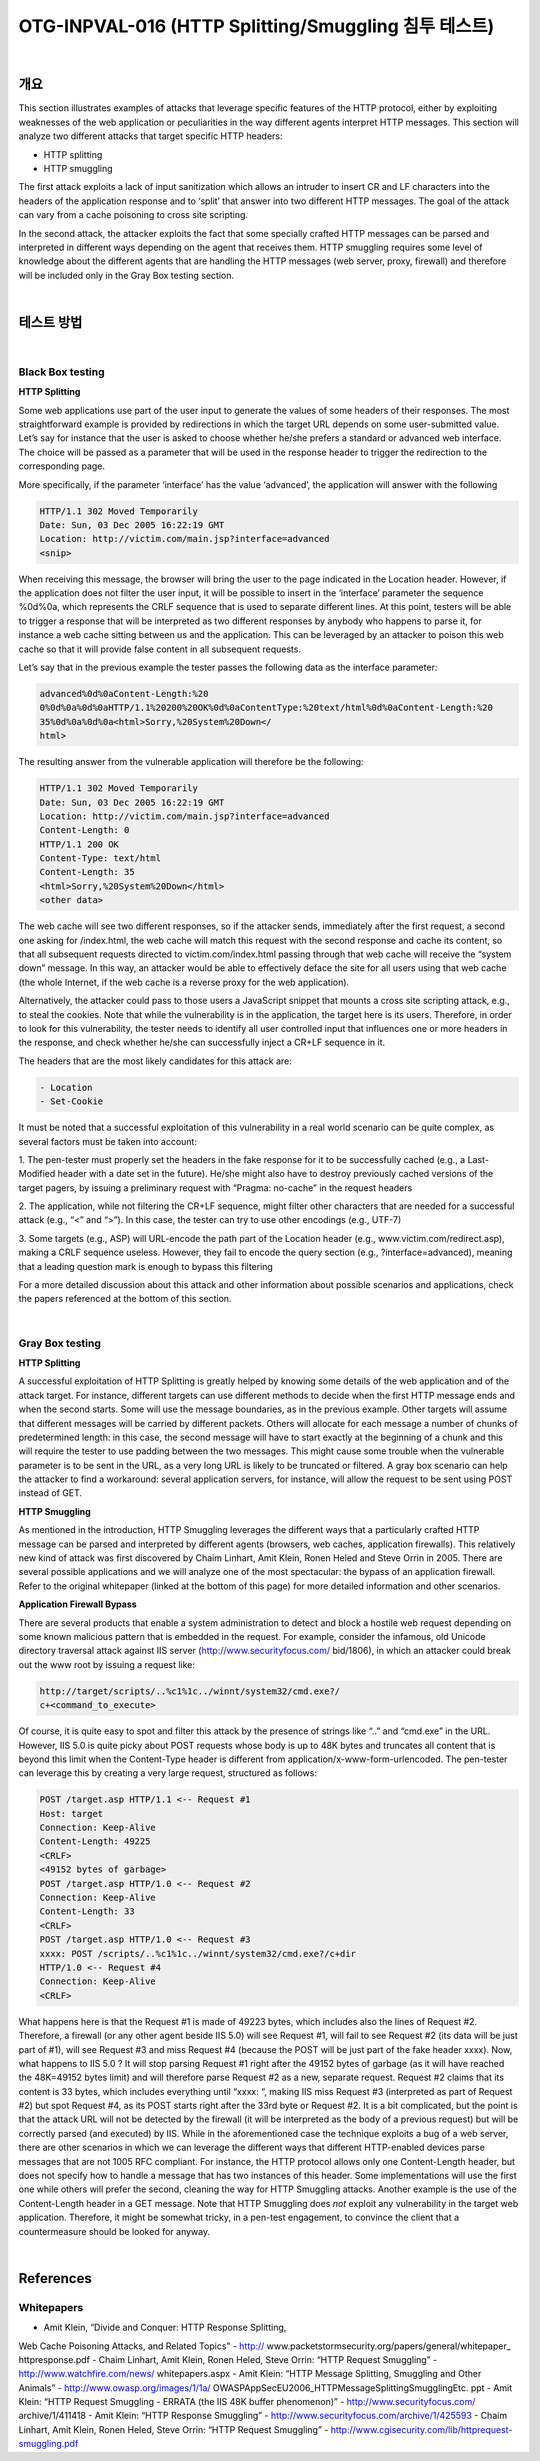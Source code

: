 ============================================================================================
OTG-INPVAL-016 (HTTP Splitting/Smuggling 침투 테스트)
============================================================================================

|

개요
============================================================================================

This section illustrates examples of attacks that leverage specific
features of the HTTP protocol, either by exploiting weaknesses
of the web application or peculiarities in the way different
agents interpret HTTP messages.
This section will analyze two different attacks that target specific
HTTP headers:

- HTTP splitting
- HTTP smuggling

The first attack exploits a lack of input sanitization which allows
an intruder to insert CR and LF characters into the headers of the
application response and to ‘split’ that answer into two different
HTTP messages. The goal of the attack can vary from a cache
poisoning to cross site scripting.

In the second attack, the attacker exploits the fact that some
specially crafted HTTP messages can be parsed and interpreted
in different ways depending on the agent that receives them.
HTTP smuggling requires some level of knowledge about the different
agents that are handling the HTTP messages (web server,
proxy, firewall) and therefore will be included only in the Gray Box
testing section.

|

테스트 방법
============================================================================================

|

Black Box testing
-----------------------------------------------------------------------------------------

**HTTP Splitting**

Some web applications use part of the user input to generate the
values of some headers of their responses. The most straightforward
example is provided by redirections in which the target
URL depends on some user-submitted value. Let’s say for instance
that the user is asked to choose whether he/she prefers
a standard or advanced web interface. The choice will be passed
as a parameter that will be used in the response header to trigger
the redirection to the corresponding page.

More specifically, if the parameter ‘interface’ has the value ‘advanced’,
the application will answer with the following

.. code-block:: html

    HTTP/1.1 302 Moved Temporarily
    Date: Sun, 03 Dec 2005 16:22:19 GMT
    Location: http://victim.com/main.jsp?interface=advanced
    <snip>


When receiving this message, the browser will bring the user to
the page indicated in the Location header. However, if the application
does not filter the user input, it will be possible to insert
in the ‘interface’ parameter the sequence %0d%0a, which
represents the CRLF sequence that is used to separate different
lines. At this point, testers will be able to trigger a response that
will be interpreted as two different responses by anybody who
happens to parse it, for instance a web cache sitting between
us and the application. This can be leveraged by an attacker to
poison this web cache so that it will provide false content in all
subsequent requests.

Let’s say that in the previous example the tester passes the following
data as the interface parameter:

.. code-block:: html

    advanced%0d%0aContent-Length:%20
    0%0d%0a%0d%0aHTTP/1.1%20200%20OK%0d%0aContentType:%20text/html%0d%0aContent-Length:%20
    35%0d%0a%0d%0a<html>Sorry,%20System%20Down</
    html>

The resulting answer from the vulnerable application will therefore
be the following:

.. code-block:: html
  
    HTTP/1.1 302 Moved Temporarily
    Date: Sun, 03 Dec 2005 16:22:19 GMT
    Location: http://victim.com/main.jsp?interface=advanced
    Content-Length: 0
    HTTP/1.1 200 OK
    Content-Type: text/html
    Content-Length: 35
    <html>Sorry,%20System%20Down</html>
    <other data>


The web cache will see two different responses, so if the attacker
sends, immediately after the first request, a second one asking
for /index.html, the web cache will match this request with the
second response and cache its content, so that all subsequent
requests directed to victim.com/index.html passing through
that web cache will receive the “system down” message. In this
way, an attacker would be able to effectively deface the site for
all users using that web cache (the whole Internet, if the web
cache is a reverse proxy for the web application).

Alternatively, the attacker could pass to those users a JavaScript
snippet that mounts a cross site scripting attack, e.g., to steal
the cookies. Note that while the vulnerability is in the application,
the target here is its users. Therefore, in order to look for this
vulnerability, the tester needs to identify all user controlled input
that influences one or more headers in the response, and check
whether he/she can successfully inject a CR+LF sequence in it.

The headers that are the most likely candidates for this attack
are:

.. code-block:: html
  
    - Location
    - Set-Cookie


It must be noted that a successful exploitation of this vulnerability
in a real world scenario can be quite complex, as several
factors must be taken into account:

1. The pen-tester must properly set the headers in the fake
response for it to be successfully cached (e.g., a Last-Modified
header with a date set in the future). He/she might also have
to destroy previously cached versions of the target pagers, by
issuing a preliminary request with “Pragma: no-cache” in the
request headers

2. The application, while not filtering the CR+LF sequence,
might filter other characters that are needed for a successful
attack (e.g., “<” and “>”). In this case, the tester can try to use
other encodings (e.g., UTF-7)

3. Some targets (e.g., ASP) will URL-encode the path part of the
Location header (e.g., www.victim.com/redirect.asp), making
a CRLF sequence useless. However, they fail to encode the
query section (e.g., ?interface=advanced), meaning that a
leading question mark is enough to bypass this filtering


For a more detailed discussion about this attack and other information
about possible scenarios and applications, check the
papers referenced at the bottom of this section.

|

Gray Box testing
-----------------------------------------------------------------------------------------

**HTTP Splitting**

A successful exploitation of HTTP Splitting is greatly helped by
knowing some details of the web application and of the attack
target. For instance, different targets can use different methods
to decide when the first HTTP message ends and when the
second starts. Some will use the message boundaries, as in the
previous example. Other targets will assume that different messages
will be carried by different packets. Others will allocate for
each message a number of chunks of predetermined length: in
this case, the second message will have to start exactly at the
beginning of a chunk and this will require the tester to use padding
between the two messages. This might cause some trouble
when the vulnerable parameter is to be sent in the URL, as a very
long URL is likely to be truncated or filtered. A gray box scenario
can help the attacker to find a workaround: several application
servers, for instance, will allow the request to be sent using
POST instead of GET.

**HTTP Smuggling**

As mentioned in the introduction, HTTP Smuggling leverages the
different ways that a particularly crafted HTTP message can be
parsed and interpreted by different agents (browsers, web caches,
application firewalls). This relatively new kind of attack was
first discovered by Chaim Linhart, Amit Klein, Ronen Heled and
Steve Orrin in 2005. There are several possible applications and
we will analyze one of the most spectacular: the bypass of an
application firewall. Refer to the original whitepaper (linked at
the bottom of this page) for more detailed information and other
scenarios.

**Application Firewall Bypass**

There are several products that enable a system administration
to detect and block a hostile web request depending on some
known malicious pattern that is embedded in the request. For
example, consider the infamous, old Unicode directory traversal
attack against IIS server (http://www.securityfocus.com/
bid/1806), in which an attacker could break out the www root by
issuing a request like:

.. code-block:: html

    http://target/scripts/..%c1%1c../winnt/system32/cmd.exe?/
    c+<command_to_execute>

Of course, it is quite easy to spot and filter this attack by the
presence of strings like “..” and “cmd.exe” in the URL. However,
IIS 5.0 is quite picky about POST requests whose body is
up to 48K bytes and truncates all content that is beyond this
limit when the Content-Type header is different from application/x-www-form-urlencoded.
The pen-tester can leverage this
by creating a very large request, structured as follows:

.. code-block:: html

    POST /target.asp HTTP/1.1 <-- Request #1
    Host: target
    Connection: Keep-Alive
    Content-Length: 49225
    <CRLF>
    <49152 bytes of garbage>
    POST /target.asp HTTP/1.0 <-- Request #2
    Connection: Keep-Alive
    Content-Length: 33
    <CRLF>
    POST /target.asp HTTP/1.0 <-- Request #3
    xxxx: POST /scripts/..%c1%1c../winnt/system32/cmd.exe?/c+dir
    HTTP/1.0 <-- Request #4
    Connection: Keep-Alive
    <CRLF>

What happens here is that the Request #1 is made of 49223
bytes, which includes also the lines of Request #2. Therefore, a
firewall (or any other agent beside IIS 5.0) will see Request #1,
will fail to see Request #2 (its data will be just part of #1), will see
Request #3 and miss Request #4 (because the POST will be just
part of the fake header xxxx).
Now, what happens to IIS 5.0 ? It will stop parsing Request #1
right after the 49152 bytes of garbage (as it will have reached
the 48K=49152 bytes limit) and will therefore parse Request #2
as a new, separate request. Request #2 claims that its content is
33 bytes, which includes everything until “xxxx: “, making IIS miss
Request #3 (interpreted as part of Request #2) but spot Request
#4, as its POST starts right after the 33rd byte or Request #2. It
is a bit complicated, but the point is that the attack URL will not
be detected by the firewall (it will be interpreted as the body of
a previous request) but will be correctly parsed (and executed)
by IIS.
While in the aforementioned case the technique exploits a bug of
a web server, there are other scenarios in which we can leverage
the different ways that different HTTP-enabled devices parse
messages that are not 1005 RFC compliant. For instance, the
HTTP protocol allows only one Content-Length header, but does
not specify how to handle a message that has two instances of
this header. Some implementations will use the first one while
others will prefer the second, cleaning the way for HTTP Smuggling
attacks. Another example is the use of the Content-Length
header in a GET message.
Note that HTTP Smuggling does *not* exploit any vulnerability
in the target web application. Therefore, it might be somewhat
tricky, in a pen-test engagement, to convince the client that a
countermeasure should be looked for anyway.

|

References
============================================================================================

Whitepapers
-----------------------------------------------------------------------------------------

- Amit Klein, “Divide and Conquer: HTTP Response Splitting,
Web Cache Poisoning Attacks, and Related Topics” - http://
www.packetstormsecurity.org/papers/general/whitepaper_
httpresponse.pdf
- Chaim Linhart, Amit Klein, Ronen Heled, Steve Orrin: “HTTP
Request Smuggling” - http://www.watchfire.com/news/
whitepapers.aspx
- Amit Klein: “HTTP Message Splitting, Smuggling and
Other Animals” - http://www.owasp.org/images/1/1a/
OWASPAppSecEU2006_HTTPMessageSplittingSmugglingEtc.
ppt
- Amit Klein: “HTTP Request Smuggling - ERRATA (the IIS
48K buffer phenomenon)” - http://www.securityfocus.com/
archive/1/411418
- Amit Klein: “HTTP Response Smuggling” -
http://www.securityfocus.com/archive/1/425593
- Chaim Linhart, Amit Klein, Ronen Heled, Steve Orrin: “HTTP
Request Smuggling” - http://www.cgisecurity.com/lib/httprequest-smuggling.pdf
